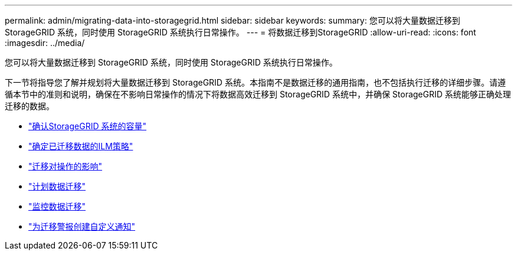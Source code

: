 ---
permalink: admin/migrating-data-into-storagegrid.html 
sidebar: sidebar 
keywords:  
summary: 您可以将大量数据迁移到 StorageGRID 系统，同时使用 StorageGRID 系统执行日常操作。 
---
= 将数据迁移到StorageGRID
:allow-uri-read: 
:icons: font
:imagesdir: ../media/


[role="lead"]
您可以将大量数据迁移到 StorageGRID 系统，同时使用 StorageGRID 系统执行日常操作。

下一节将指导您了解并规划将大量数据迁移到 StorageGRID 系统。本指南不是数据迁移的通用指南，也不包括执行迁移的详细步骤。请遵循本节中的准则和说明，确保在不影响日常操作的情况下将数据高效迁移到 StorageGRID 系统中，并确保 StorageGRID 系统能够正确处理迁移的数据。

* link:confirming-capacity-of-storagegrid-system.html["确认StorageGRID 系统的容量"]
* link:determining-ilm-policy-for-migrated-data.html["确定已迁移数据的ILM策略"]
* link:impact-of-migration-on-operations.html["迁移对操作的影响"]
* link:scheduling-data-migration.html["计划数据迁移"]
* link:monitoring-data-migration.html["监控数据迁移"]
* link:creating-custom-notifications-for-migration-alarms.html["为迁移警报创建自定义通知"]

